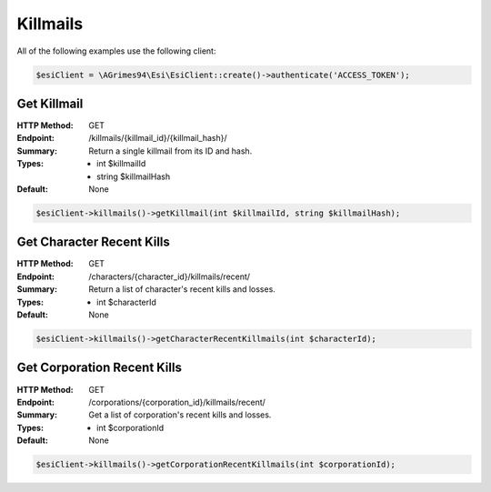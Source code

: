 Killmails
=========

All of the following examples use the following client:

.. code-block:: php

    $esiClient = \AGrimes94\Esi\EsiClient::create()->authenticate('ACCESS_TOKEN');

Get Killmail
------------

:HTTP Method: GET
:Endpoint: /killmails/{killmail_id}/{killmail_hash}/
:Summary: Return a single killmail from its ID and hash.
:Types: - int    $killmailId
        - string $killmailHash
:Default: None

.. code-block:: php

    $esiClient->killmails()->getKillmail(int $killmailId, string $killmailHash);

Get Character Recent Kills
--------------------------

:HTTP Method: GET
:Endpoint: /characters/{character_id}/killmails/recent/
:Summary: Return a list of character's recent kills and losses.
:Types: - int $characterId
:Default: None

.. code-block:: php

    $esiClient->killmails()->getCharacterRecentKillmails(int $characterId);

Get Corporation Recent Kills
----------------------------

:HTTP Method: GET
:Endpoint: /corporations/{corporation_id}/killmails/recent/
:Summary: Get a list of corporation's recent kills and losses.
:Types: - int $corporationId
:Default: None

.. code-block:: php

    $esiClient->killmails()->getCorporationRecentKillmails(int $corporationId);
